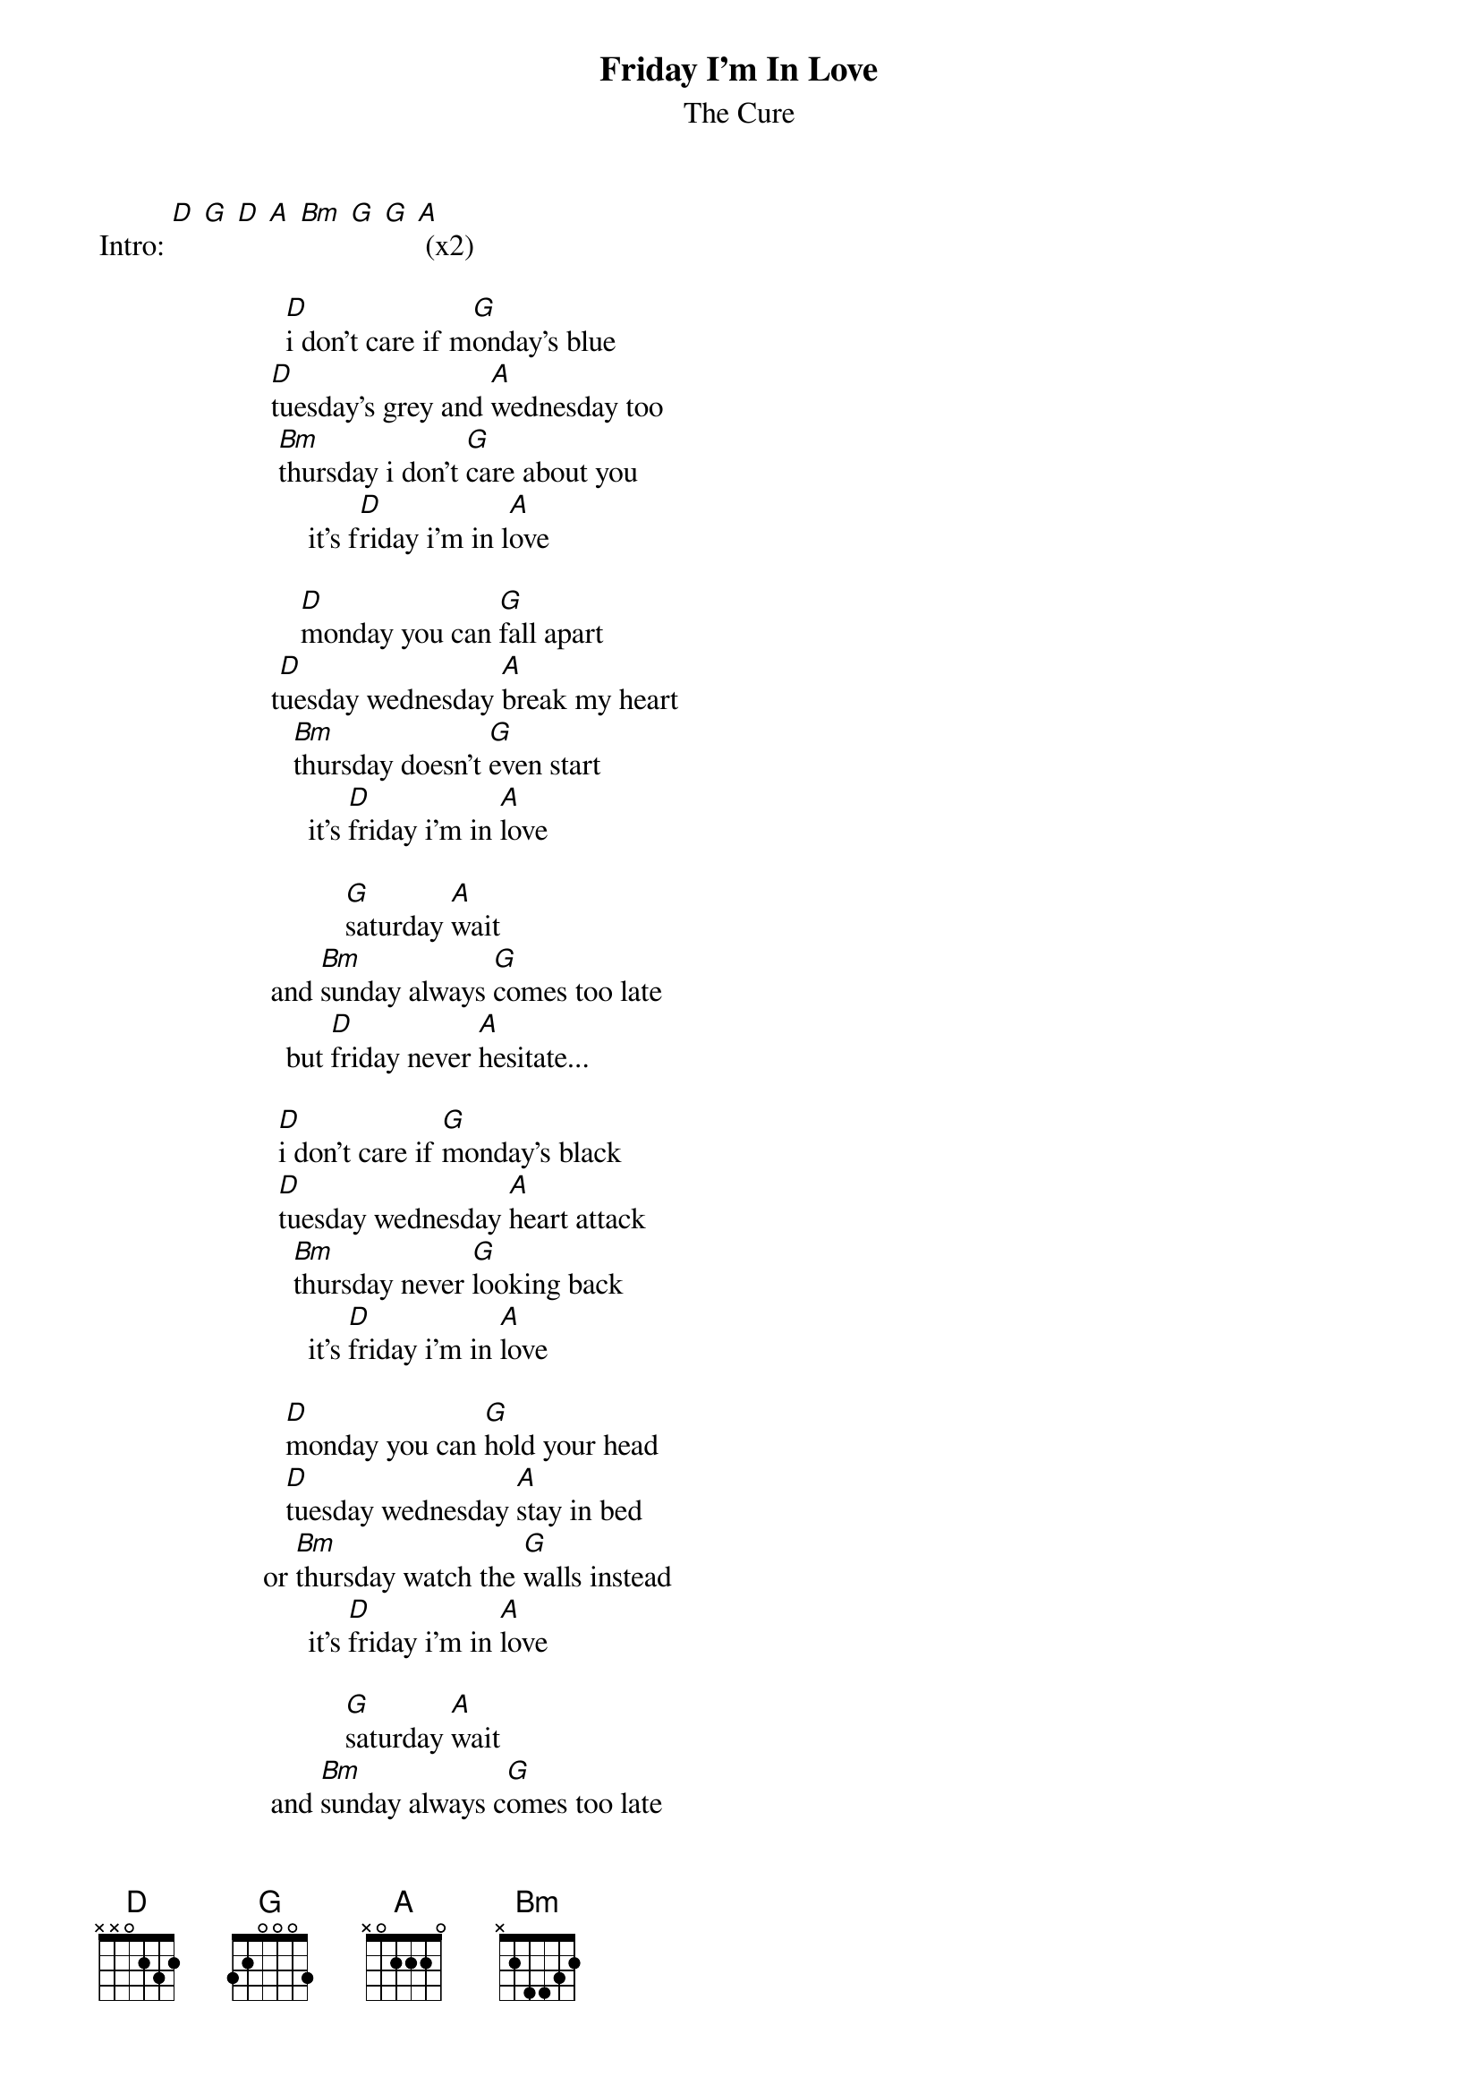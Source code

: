 {t:Friday I'm In Love}
{st:The Cure}

Intro: [D] [G] [D] [A] [Bm] [G] [G] [A] (x2)

                         [D]i don't care if m[G]onday's blue
                       [D]tuesday's grey and [A]wednesday too
                        [Bm]thursday i don't [G]care about you
                            it's f[D]riday i'm in l[A]ove
                                       
                           [D]monday you can [G]fall apart
                       t[D]uesday wednesday [A]break my heart
                          [Bm]thursday doesn't [G]even start
                            it's [D]friday i'm in [A]love
                                       
                                 [G]saturday [A]wait
                       and [Bm]sunday always [G]comes too late
                         but [D]friday never [A]hesitate...
                                       
                        [D]i don't care if [G]monday's black
                        [D]tuesday wednesday [A]heart attack
                          [Bm]thursday never [G]looking back
                            it's [D]friday i'm in [A]love

                         [D]monday you can [G]hold your head
                         [D]tuesday wednesday [A]stay in bed
                      or [Bm]thursday watch the [G]walls instead
                            it's [D]friday i'm in [A]love
                                       
                                 [G]saturday [A]wait
                       and [Bm]sunday always c[G]omes too late
                         but [D]friday never [A]hesitate...
                                       
                        [Bm]    dressed up to the ey[G]es
                           it's a wonderful surpri[D]se
                    to see your sho[A]es and your spirits ris[Bm]e
                            throwing out your frow[G]n
                         and just smiling at the soun[D]d
                           and as sleek as a shrie[A]k
                           spinning round and round[Bm]
                            always take a big bite[G]
                          it's such a gorgeous sight[D]
                     to see you ea[A]t in the middle of the nigh[Bm]t
                           you can never get enough[G]
                             enough of this stuff[D]
                                  it's friday
                                  i'm in l[A]ove

{c:Repeat first 2 verses}

{c:Outro = intro}
